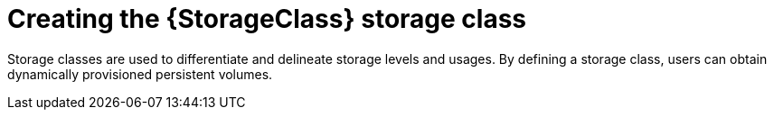 // Be sure to set the :StorageClass: and :Provisioner: value in each assembly
// on the line before the include statement for this module. For example, to
// set the StorageClass value to "AWS EBS", add the following line to the
// assembly:
// :StorageClass: AWS EBS
// Module included in the following assemblies:
//
// * storage/persistent_storage/persistent-storage-aws.adoc
// * storage/container_storage_interface/persistent-storage-csi-aws-efs.adoc
// * storage/persistent_storage/rosa-persistent-storage-aws-efs-csi.adoc
// * storage/container_storage_interface/osd-persistent-storage-aws-efs-csi.adoc

:_mod-docs-content-type: PROCEDURE
[id="storage-create-storage-class_{context}"]
= Creating the {StorageClass} storage class

Storage classes are used to differentiate and delineate storage levels and
usages. By defining a storage class, users can obtain dynamically provisioned
persistent volumes.

ifeval::["{Provisioner}" == "efs.csi.aws.com"]
The _AWS EFS CSI Driver Operator_, after being installed, does not create a storage class by default. However, you can manually create the AWS EFS storage class.
endif::[]



